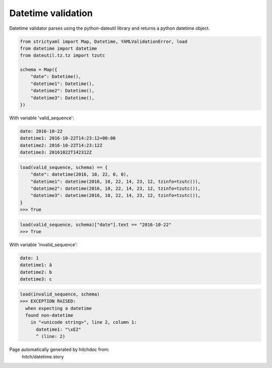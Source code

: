 Datetime validation
-------------------

Datetime validator parses using the python-dateutil library and
returns a python datetime object.

.. code-block:: python

    from strictyaml import Map, Datetime, YAMLValidationError, load
    from datetime import datetime
    from dateutil.tz.tz import tzutc
    
    schema = Map({
        "date": Datetime(),
        "datetime1": Datetime(),
        "datetime2": Datetime(),
        "datetime3": Datetime(),
    })

With variable 'valid_sequence':

.. code-block:: yaml

  date: 2016-10-22
  datetime1: 2016-10-22T14:23:12+00:00
  datetime2: 2016-10-22T14:23:12Z
  datetime3: 20161022T142312Z



.. code-block:: python

    load(valid_sequence, schema) == {
        "date": datetime(2016, 10, 22, 0, 0),
        "datetime1": datetime(2016, 10, 22, 14, 23, 12, tzinfo=tzutc()),
        "datetime2": datetime(2016, 10, 22, 14, 23, 12, tzinfo=tzutc()),
        "datetime3": datetime(2016, 10, 22, 14, 23, 12, tzinfo=tzutc()),
    }
    >>> True



.. code-block:: python

    load(valid_sequence, schema)["date"].text == "2016-10-22"
    >>> True

With variable 'invalid_sequence':

.. code-block:: yaml

  date: 1
  datetime1: â
  datetime2: b
  datetime3: c



.. code-block:: python

    load(invalid_sequence, schema)
    >>> EXCEPTION RAISED:
      when expecting a datetime
      found non-datetime
        in "<unicode string>", line 2, column 1:
          datetime1: "\xE2"
          ^ (line: 2)


Page automatically generated by hitchdoc from:
  hitch/datetime.story